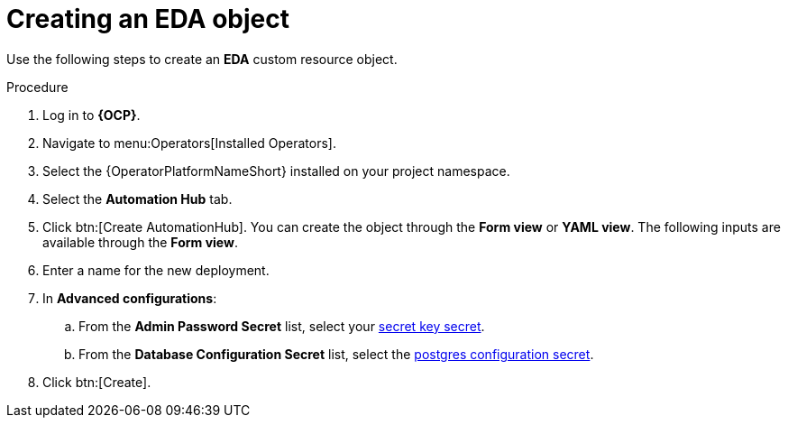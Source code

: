 [id="aap-create_eda"]

= Creating an EDA object

[role=_abstract]

Use the following steps to create an *EDA* custom resource object.

.Procedure
. Log in to *{OCP}*.
. Navigate to menu:Operators[Installed Operators].
. Select the {OperatorPlatformNameShort} installed on your project namespace.
. Select the *Automation Hub* tab.
. Click btn:[Create AutomationHub]. You can create the object through the *Form view* or *YAML view*. The following inputs are available through the *Form view*.
. Enter a name for the new deployment.
. In *Advanced configurations*:
.. From the *Admin Password Secret* list, select your xref:create-secret-key-secret_aap-migration[secret key secret].
.. From the *Database Configuration Secret* list, select the xref:create-postresql-secret_aap-migration[postgres configuration secret].
. Click btn:[Create].

